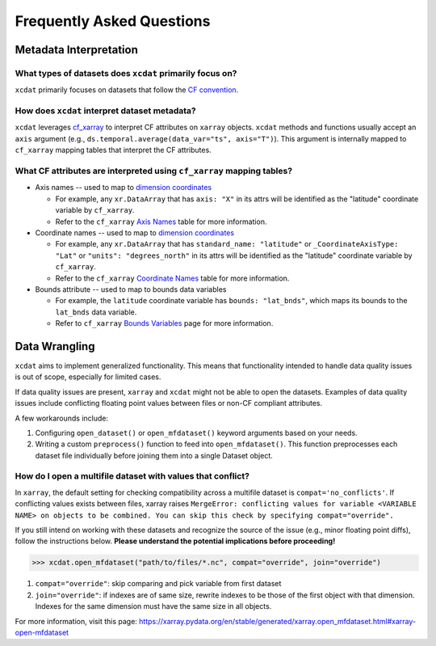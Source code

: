 ==========================
Frequently Asked Questions
==========================

.. _Metadata Interpretation:

Metadata Interpretation
-----------------------

What types of datasets does ``xcdat`` primarily focus on?
~~~~~~~~~~~~~~~~~~~~~~~~~~~~~~~~~~~~~~~~~~~~~~~~~~~~~~~~~
``xcdat`` primarily focuses on datasets that follow the `CF convention`_.

.. _CF convention: http://cfconventions.org/

How does ``xcdat`` interpret dataset metadata?
~~~~~~~~~~~~~~~~~~~~~~~~~~~~~~~~~~~~~~~~~~~~~~
``xcdat`` leverages `cf_xarray`_ to interpret CF attributes on ``xarray`` objects.
``xcdat`` methods and functions usually accept an ``axis`` argument (e.g.,
``ds.temporal.average(data_var="ts", axis="T")``). This argument is internally mapped to ``cf_xarray`` mapping tables that interpret the CF attributes.

.. _cf_xarray: https://cf-xarray.readthedocs.io/en/latest/index.html

What CF attributes are interpreted using ``cf_xarray`` mapping tables?
~~~~~~~~~~~~~~~~~~~~~~~~~~~~~~~~~~~~~~~~~~~~~~~~~~~~~~~~~~~~~~~~~~~~~~

* Axis names -- used to map to `dimension coordinates`_

  * For example, any ``xr.DataArray`` that has ``axis: "X"`` in its attrs will be
    identified as the "latitude" coordinate variable by ``cf_xarray``.
  * Refer to the ``cf_xarray`` `Axis Names`_ table for more information.

* Coordinate names -- used to map to `dimension coordinates`_

  * For example, any ``xr.DataArray`` that has ``standard_name: "latitude"`` or
    ``_CoordinateAxisType: "Lat"`` or ``"units": "degrees_north"`` in its attrs will be
    identified as the "latitude" coordinate variable by ``cf_xarray``.
  * Refer to the ``cf_xarray`` `Coordinate Names`_ table for more information.

* Bounds attribute -- used to map to bounds data variables

  * For example, the ``latitude`` coordinate variable has ``bounds: "lat_bnds"``, which
    maps its bounds to the ``lat_bnds`` data variable.
  * Refer to ``cf_xarray`` `Bounds Variables`_ page for more information.

.. _dimension coordinates: https://docs.xarray.dev/en/stable/user-guide/data-structures.html#coordinates
.. _Axis Names: https://cf-xarray.readthedocs.io/en/latest/coord_axes.html#axis-names
.. _Coordinate Names: https://cf-xarray.readthedocs.io/en/latest/coord_axes.html#coordinate-names
.. _Bounds Variables: https://cf-xarray.readthedocs.io/en/latest/bounds.html

Data Wrangling
--------------

``xcdat`` aims to implement generalized functionality. This means that functionality intended to handle data quality issues is out of scope, especially for limited cases.

If data quality issues are present, ``xarray`` and ``xcdat`` might not be able to open the datasets.
Examples of data quality issues include conflicting floating point values between files or non-CF compliant attributes.

A few workarounds include:

1. Configuring ``open_dataset()`` or ``open_mfdataset()`` keyword arguments based on your needs.
2. Writing a custom ``preprocess()`` function to feed into ``open_mfdataset()``. This function preprocesses each dataset file individually before joining them into a single Dataset object.

How do I open a multifile dataset with values that conflict?
~~~~~~~~~~~~~~~~~~~~~~~~~~~~~~~~~~~~~~~~~~~~~~~~~~~~~~~~~~~~
In ``xarray``, the default setting for checking compatibility across a multifile dataset is ``compat='no_conflicts'``.
If conflicting values exists between files, xarray raises ``MergeError: conflicting values for variable <VARIABLE NAME> on objects to be combined. You can skip this check by specifying compat="override".``

If you still intend on working with these datasets and recognize the source of the issue (e.g., minor floating point diffs), follow the instructions below.
**Please understand the potential implications before proceeding!**

.. code-block:: python

    >>> xcdat.open_mfdataset("path/to/files/*.nc", compat="override", join="override")

1. ``compat="override"``: skip comparing and pick variable from first dataset
2. ``join="override"``:  if indexes are of same size, rewrite indexes to be those of the first object with that dimension. Indexes for the same dimension must have the same size in all objects.

For more information, visit this page: https://xarray.pydata.org/en/stable/generated/xarray.open_mfdataset.html#xarray-open-mfdataset